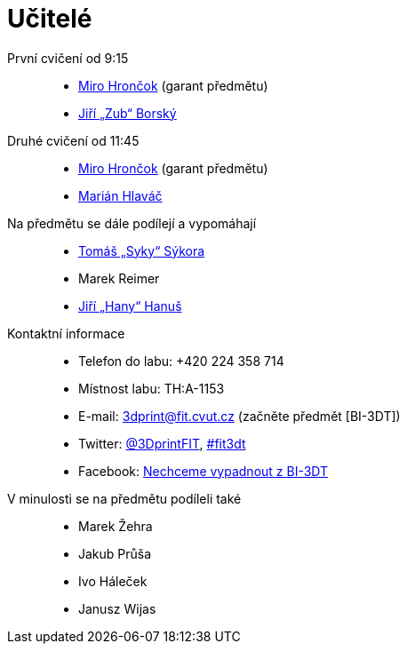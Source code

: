 = Učitelé

První cvičení od 9:15::
  * xref:hroncmir#[Miro Hrončok] (garant předmětu)
  * xref:borskjir#[Jiří „Zub“ Borský]  

Druhé cvičení od 11:45::
  * xref:hroncmir#[Miro Hrončok] (garant předmětu)
  * xref:hlavam30#[Marián Hlaváč]

Na předmětu se dále podílejí a vypomáhají::
  * xref:sykorto6#[Tomáš „Syky“ Sýkora]
  * Marek Reimer
  * xref:hanusji8#[Jiří „Hany“ Hanuš]

Kontaktní informace::
  * Telefon do labu: +420 224 358 714
  * Místnost labu: TH:A-1153
  * E-mail: 3dprint@fit.cvut.cz (začněte předmět [BI-3DT])
  * Twitter: https://twitter.com/3DprintFIT[@3DprintFIT],
    https://twitter.com/search?vertical=default&q=%23fit3dt[#fit3dt]
  * Facebook: https://www.facebook.com/groups/bi3dt/[Nechceme vypadnout z BI-3DT]

V minulosti se na předmětu podíleli také::
  * Marek Žehra
  * Jakub Průša
  * Ivo Háleček
  * Janusz Wijas
